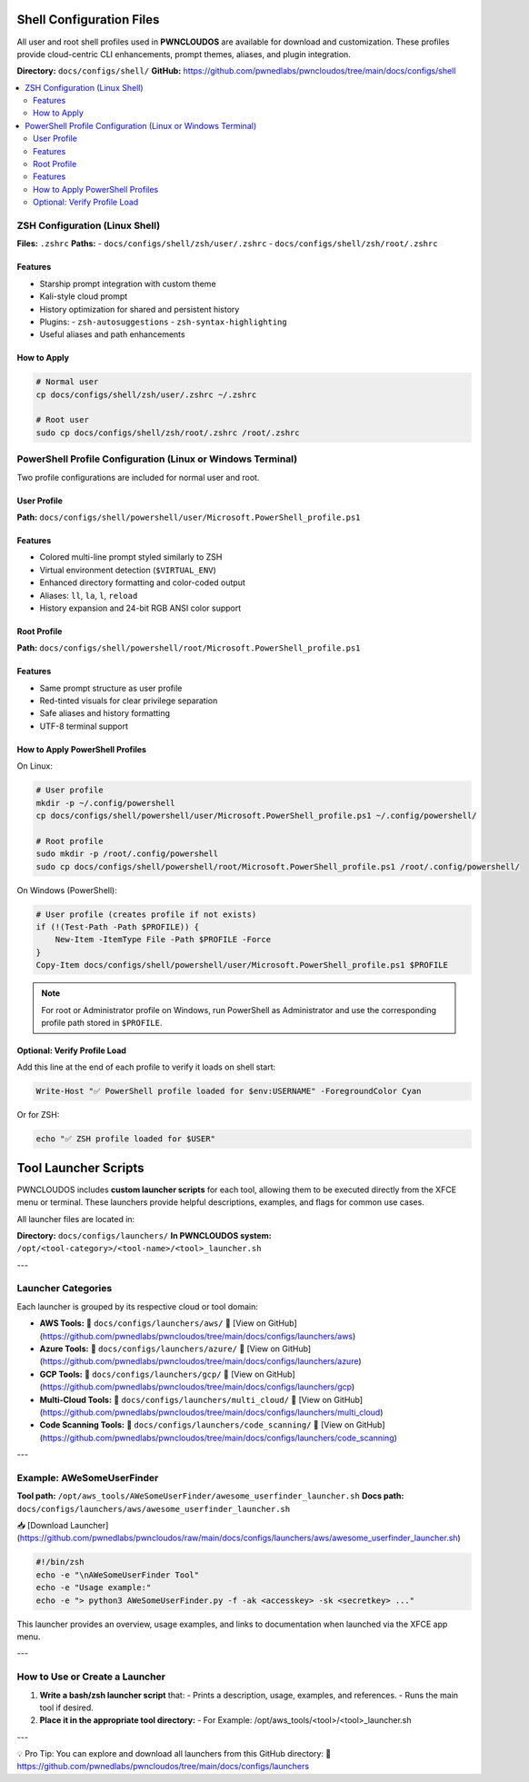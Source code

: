Shell Configuration Files
=========================

All user and root shell profiles used in **PWNCLOUDOS** are available for download and customization. These profiles provide cloud-centric CLI enhancements, prompt themes, aliases, and plugin integration.

**Directory:** ``docs/configs/shell/``  
**GitHub:** https://github.com/pwnedlabs/pwncloudos/tree/main/docs/configs/shell

.. contents::
   :local:
   :depth: 2

ZSH Configuration (Linux Shell)
-------------------------------

**Files:** ``.zshrc``  
**Paths:**  
- ``docs/configs/shell/zsh/user/.zshrc``  
- ``docs/configs/shell/zsh/root/.zshrc``

Features
~~~~~~~~

- Starship prompt integration with custom theme  
- Kali-style cloud prompt  
- History optimization for shared and persistent history  
- Plugins:  
  - ``zsh-autosuggestions``  
  - ``zsh-syntax-highlighting``  
- Useful aliases and path enhancements

How to Apply
~~~~~~~~~~~~

.. code-block:: bash

   # Normal user
   cp docs/configs/shell/zsh/user/.zshrc ~/.zshrc

   # Root user
   sudo cp docs/configs/shell/zsh/root/.zshrc /root/.zshrc

PowerShell Profile Configuration (Linux or Windows Terminal)
-------------------------------------------------------------

Two profile configurations are included for normal user and root.

User Profile
~~~~~~~~~~~~

**Path:** ``docs/configs/shell/powershell/user/Microsoft.PowerShell_profile.ps1``

Features
~~~~~~~~

- Colored multi-line prompt styled similarly to ZSH  
- Virtual environment detection (``$VIRTUAL_ENV``)  
- Enhanced directory formatting and color-coded output  
- Aliases: ``ll``, ``la``, ``l``, ``reload``  
- History expansion and 24-bit RGB ANSI color support

Root Profile
~~~~~~~~~~~~

**Path:** ``docs/configs/shell/powershell/root/Microsoft.PowerShell_profile.ps1``

Features
~~~~~~~~

- Same prompt structure as user profile  
- Red-tinted visuals for clear privilege separation  
- Safe aliases and history formatting  
- UTF-8 terminal support

How to Apply PowerShell Profiles
~~~~~~~~~~~~~~~~~~~~~~~~~~~~~~~~

On Linux:

.. code-block:: bash

   # User profile
   mkdir -p ~/.config/powershell
   cp docs/configs/shell/powershell/user/Microsoft.PowerShell_profile.ps1 ~/.config/powershell/

   # Root profile
   sudo mkdir -p /root/.config/powershell
   sudo cp docs/configs/shell/powershell/root/Microsoft.PowerShell_profile.ps1 /root/.config/powershell/

On Windows (PowerShell):

.. code-block:: powershell

   # User profile (creates profile if not exists)
   if (!(Test-Path -Path $PROFILE)) {
       New-Item -ItemType File -Path $PROFILE -Force
   }
   Copy-Item docs/configs/shell/powershell/user/Microsoft.PowerShell_profile.ps1 $PROFILE

.. note::

   For root or Administrator profile on Windows, run PowerShell as Administrator and use the corresponding profile path stored in ``$PROFILE``.

Optional: Verify Profile Load
~~~~~~~~~~~~~~~~~~~~~~~~~~~~~

Add this line at the end of each profile to verify it loads on shell start:

.. code-block:: powershell

   Write-Host "✅ PowerShell profile loaded for $env:USERNAME" -ForegroundColor Cyan

Or for ZSH:

.. code-block:: zsh

   echo "✅ ZSH profile loaded for $USER"

Tool Launcher Scripts
=====================

PWNCLOUDOS includes **custom launcher scripts** for each tool, allowing them to be executed directly from the XFCE menu or terminal. These launchers provide helpful descriptions, examples, and flags for common use cases.

All launcher files are located in:

**Directory:** ``docs/configs/launchers/``  
**In PWNCLOUDOS system:** ``/opt/<tool-category>/<tool-name>/<tool>_launcher.sh``

---

Launcher Categories
-------------------

Each launcher is grouped by its respective cloud or tool domain:

- **AWS Tools:**  
  📂 ``docs/configs/launchers/aws/``  
  🔗 [View on GitHub](https://github.com/pwnedlabs/pwncloudos/tree/main/docs/configs/launchers/aws)

- **Azure Tools:**  
  📂 ``docs/configs/launchers/azure/``  
  🔗 [View on GitHub](https://github.com/pwnedlabs/pwncloudos/tree/main/docs/configs/launchers/azure)

- **GCP Tools:**  
  📂 ``docs/configs/launchers/gcp/``  
  🔗 [View on GitHub](https://github.com/pwnedlabs/pwncloudos/tree/main/docs/configs/launchers/gcp)

- **Multi-Cloud Tools:**  
  📂 ``docs/configs/launchers/multi_cloud/``  
  🔗 [View on GitHub](https://github.com/pwnedlabs/pwncloudos/tree/main/docs/configs/launchers/multi_cloud)

- **Code Scanning Tools:**  
  📂 ``docs/configs/launchers/code_scanning/``  
  🔗 [View on GitHub](https://github.com/pwnedlabs/pwncloudos/tree/main/docs/configs/launchers/code_scanning)

---

Example: AWeSomeUserFinder
--------------------------

**Tool path:** ``/opt/aws_tools/AWeSomeUserFinder/awesome_userfinder_launcher.sh``  
**Docs path:** ``docs/configs/launchers/aws/awesome_userfinder_launcher.sh``

📥 [Download Launcher](https://github.com/pwnedlabs/pwncloudos/raw/main/docs/configs/launchers/aws/awesome_userfinder_launcher.sh)

.. code-block:: bash

   #!/bin/zsh
   echo -e "\nAWeSomeUserFinder Tool"
   echo -e "Usage example:"
   echo -e "> python3 AWeSomeUserFinder.py -f -ak <accesskey> -sk <secretkey> ..."

This launcher provides an overview, usage examples, and links to documentation when launched via the XFCE app menu.

---

How to Use or Create a Launcher
-------------------------------

1. **Write a bash/zsh launcher script** that:
   - Prints a description, usage, examples, and references.
   - Runs the main tool if desired.

2. **Place it in the appropriate tool directory:**
   - For Example: /opt/aws_tools/<tool>/<tool>_launcher.sh


---

💡 Pro Tip:
You can explore and download all launchers from this GitHub directory:  
🔗 https://github.com/pwnedlabs/pwncloudos/tree/main/docs/configs/launchers
